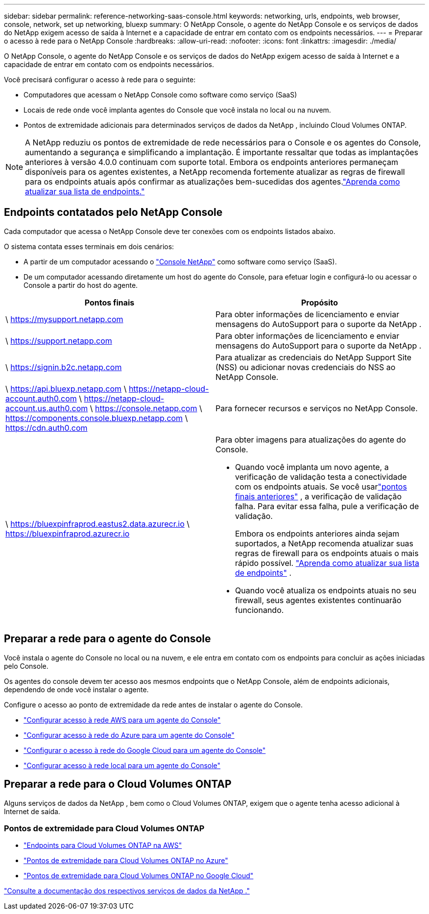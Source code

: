 ---
sidebar: sidebar 
permalink: reference-networking-saas-console.html 
keywords: networking, urls, endpoints, web browser, console, network, set up networking, bluexp 
summary: O NetApp Console, o agente do NetApp Console e os serviços de dados do NetApp exigem acesso de saída à Internet e a capacidade de entrar em contato com os endpoints necessários. 
---
= Preparar o acesso à rede para o NetApp Console
:hardbreaks:
:allow-uri-read: 
:nofooter: 
:icons: font
:linkattrs: 
:imagesdir: ./media/


[role="lead"]
O NetApp Console, o agente do NetApp Console e os serviços de dados do NetApp exigem acesso de saída à Internet e a capacidade de entrar em contato com os endpoints necessários.

Você precisará configurar o acesso à rede para o seguinte:

* Computadores que acessam o NetApp Console como software como serviço (SaaS)
* Locais de rede onde você implanta agentes do Console que você instala no local ou na nuvem.
* Pontos de extremidade adicionais para determinados serviços de dados da NetApp , incluindo Cloud Volumes ONTAP.



NOTE: A NetApp reduziu os pontos de extremidade de rede necessários para o Console e os agentes do Console, aumentando a segurança e simplificando a implantação.  É importante ressaltar que todas as implantações anteriores à versão 4.0.0 continuam com suporte total.  Embora os endpoints anteriores permaneçam disponíveis para os agentes existentes, a NetApp recomenda fortemente atualizar as regras de firewall para os endpoints atuais após confirmar as atualizações bem-sucedidas dos agentes.link:reference-networking-saas-console-previous.html["Aprenda como atualizar sua lista de endpoints."]



== Endpoints contatados pelo NetApp Console

Cada computador que acessa o NetApp Console deve ter conexões com os endpoints listados abaixo.

O sistema contata esses terminais em dois cenários:

* A partir de um computador acessando o https://console.netapp.com["Console NetApp"^] como software como serviço (SaaS).
* De um computador acessando diretamente um host do agente do Console, para efetuar login e configurá-lo ou acessar o Console a partir do host do agente.


[cols="2*"]
|===
| Pontos finais | Propósito 


| \ https://mysupport.netapp.com | Para obter informações de licenciamento e enviar mensagens do AutoSupport para o suporte da NetApp . 


| \ https://support.netapp.com | Para obter informações de licenciamento e enviar mensagens do AutoSupport para o suporte da NetApp . 


| \ https://signin.b2c.netapp.com | Para atualizar as credenciais do NetApp Support Site (NSS) ou adicionar novas credenciais do NSS ao NetApp Console. 


| \ https://api.bluexp.netapp.com \ https://netapp-cloud-account.auth0.com \ https://netapp-cloud-account.us.auth0.com \ https://console.netapp.com \ https://components.console.bluexp.netapp.com \ https://cdn.auth0.com | Para fornecer recursos e serviços no NetApp Console. 


 a| 
\ https://bluexpinfraprod.eastus2.data.azurecr.io \ https://bluexpinfraprod.azurecr.io
 a| 
Para obter imagens para atualizações do agente do Console.

* Quando você implanta um novo agente, a verificação de validação testa a conectividade com os endpoints atuais.  Se você usarlink:link:reference-networking-saas-console-previous.html["pontos finais anteriores"] , a verificação de validação falha.  Para evitar essa falha, pule a verificação de validação.
+
Embora os endpoints anteriores ainda sejam suportados, a NetApp recomenda atualizar suas regras de firewall para os endpoints atuais o mais rápido possível. link:reference-networking-saas-console-previous.html#update-endpoint-list["Aprenda como atualizar sua lista de endpoints"] .

* Quando você atualiza os endpoints atuais no seu firewall, seus agentes existentes continuarão funcionando.


|===


== Preparar a rede para o agente do Console

Você instala o agente do Console no local ou na nuvem, e ele entra em contato com os endpoints para concluir as ações iniciadas pelo Console.

Os agentes do console devem ter acesso aos mesmos endpoints que o NetApp Console, além de endpoints adicionais, dependendo de onde você instalar o agente.

Configure o acesso ao ponto de extremidade da rede antes de instalar o agente do Console.

* link:task-install-connector-aws-bluexp.html#networking-aws-agent["Configurar acesso à rede AWS para um agente do Console"]
* link:task-install-connector-azure-bluexp.html#networking-azure-agent["Configurar acesso à rede do Azure para um agente do Console"]
* link:task-install-connector-google-bluexp-gcloud.html#networking-gcp-agent["Configurar o acesso à rede do Google Cloud para um agente do Console"]
* link:task-install-connector-on-prem.html#network-access-agent["Configurar acesso à rede local para um agente do Console"]




== Preparar a rede para o Cloud Volumes ONTAP

Alguns serviços de dados da NetApp , bem como o Cloud Volumes ONTAP, exigem que o agente tenha acesso adicional à Internet de saída.



=== Pontos de extremidade para Cloud Volumes ONTAP

* link:https://docs.netapp.com/us-en/storage-management-cloud-volumes-ontap/reference-networking-aws.html#outbound-internet-access-for-cloud-volumes-ontap-nodes["Endpoints para Cloud Volumes ONTAP na AWS"]
* link:https://docs.netapp.com/us-en/storage-management-cloud-volumes-ontap/reference-networking-azure.html["Pontos de extremidade para Cloud Volumes ONTAP no Azure"]
* link:https://docs.netapp.com/us-en/bluexp-cloud-volumes-ontap/reference-networking-gcp.html#outbound-internet-access["Pontos de extremidade para Cloud Volumes ONTAP no Google Cloud"]


https://docs.netapp.com/us-en/data-services-family/["Consulte a documentação dos respectivos serviços de dados da NetApp ."^]

